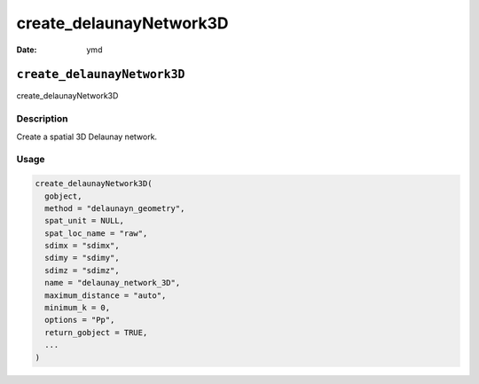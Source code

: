 ========================
create_delaunayNetwork3D
========================

:Date: ymd

``create_delaunayNetwork3D``
============================

create_delaunayNetwork3D

Description
-----------

Create a spatial 3D Delaunay network.

Usage
-----

.. code:: r

   create_delaunayNetwork3D(
     gobject,
     method = "delaunayn_geometry",
     spat_unit = NULL,
     spat_loc_name = "raw",
     sdimx = "sdimx",
     sdimy = "sdimy",
     sdimz = "sdimz",
     name = "delaunay_network_3D",
     maximum_distance = "auto",
     minimum_k = 0,
     options = "Pp",
     return_gobject = TRUE,
     ...
   )
